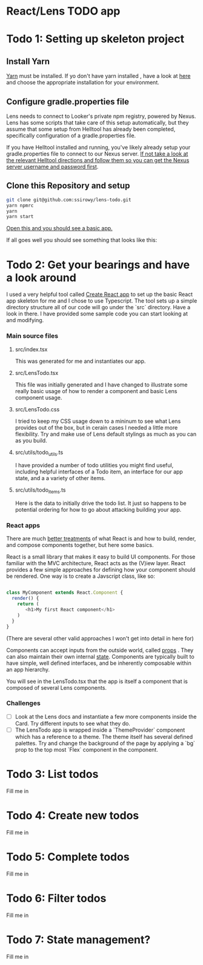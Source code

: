 * React/Lens TODO app

[[../images/app.png]]

* Todo 1: Setting up skeleton project

** Install Yarn
[[https://yarnpkg.com/en/][Yarn]] must be installed.  If yo don't have yarn installed , have a look at [[https://yarnpkg.com/en/docs/install][here]] and choose the appropriate installation for your environment.

** Configure gradle.properties file
Lens needs to connect to Looker's private npm registry, powered by Nexus. Lens has some scripts that take care of this setup automatically,
but they assume that some setup from Helltool has already been completed, specifically configuration of a gradle.properties file.

If you have Helltool installed and running, you've likely already setup your gradle.properties file to connect to our Nexus server.
[[https://github.com/looker/helltool#dependencies][If not take a look at the relevant Helltool directions and follow them so you can get the Nexus server username and password first]].


** Clone this Repository and setup
#+BEGIN_SRC bash
git clone git@github.com:ssirowy/lens-todo.git
yarn npmrc
yarn
yarn start
#+END_SRC

[[http://localhost:3000/][Open this and you should see a basic app.]]

If all goes well you should see something that looks like this:

[[../images/first.png]]

* Todo 2: Get your bearings and have a look around
I used a very helpful tool called [[https://github.com/facebook/create-react-app][Create React app]] to set up the basic React app skeleton for me and I chose to use Typescript.  The tool
sets up a simple directory structure all of our code will go under the `src` directory.  Have a look in there.  I have provided some sample code
you can start looking at and modifying.

*** Main source files
**** src/index.tsx
   This was generated for me and instantiates our app.
**** src/LensTodo.tsx
   This file was initially generated and I have changed to illustrate some really basic usage of how to render a component and basic Lens component usage.
**** src/LensTodo.css
   I tried to keep my CSS usage down to a mininum to see what Lens provides out of the box, but in cerain cases I needed a little more flexibility.
   Try and make use of Lens default stylings as much as you can as you build.
**** src/utils/todo_utils.ts
   I have provided a number of todo utilities you might find useful, including helpful interfaces of a Todo item, an interface for our app state, and a
   a variety of other items.
**** src/utils/todo_items.ts
   Here is the data to initially drive the todo list. It just so happens to be potential ordering for how to go about attacking building your app.

*** React apps
There are much [[https://reactjs.org/][better treatments]] of what React is and how to build, render, and compose components together, but here some basics.

React is a small library that makes it easy to build UI components. For those familiar with the MVC architecture,
React acts as the (V)iew layer. React provides a few simple approaches for defining how your component
should be rendered.  One way is to create a Javscript class, like so:

#+BEGIN_SRC javascript

class MyComponent extends React.Component {
  render() {
    return (
       <h1>My first React component</h1>
    )
  }
}

#+END_SRC

(There are several other valid approaches I won't get into detail in here for)

Components can accept inputs from the outside world, called _props_ . They can also maintain their own internal _state_.  Components are typically
built to have simple, well defined interfaces, and be inherently composable within an app hierarchy.

You will see in the LensTodo.tsx that the app is itself a component that is composed of several Lens components.

*** Challenges
- [ ] Look at the Lens docs and instantiate a few more components inside the Card. Try different inputs to see what they do.
- [ ] The LensTodo app is wrapped inside a `ThemeProvider` component which has a reference to a theme. 
      The theme itself has several defined palettes.  Try and change the background of the page by applying a `bg` prop to the top most `Flex` component in the component.

* Todo 3: List todos
Fill me in

* Todo 4: Create new todos
Fill me in

* Todo 5: Complete todos
Fill me in

* Todo 6: Filter todos
Fill me in

* Todo 7: State management?
Fill me in
